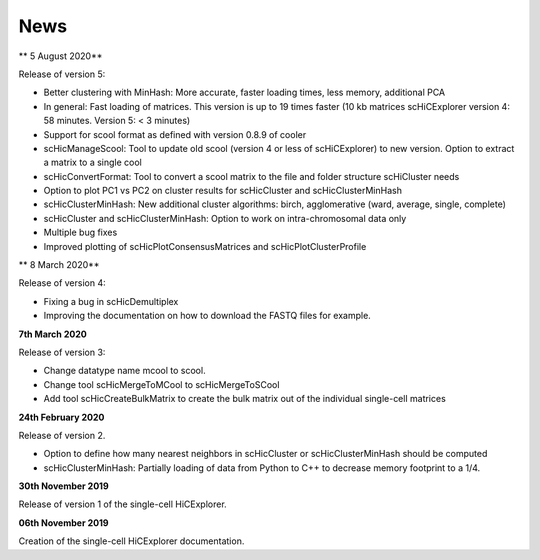 News
====

** 5 August 2020**

Release of version 5:

- Better clustering with MinHash: More accurate, faster loading times, less memory, additional PCA
- In general: Fast loading of matrices. This version is up to 19 times faster (10 kb matrices scHiCExplorer version 4: 58 minutes. Version 5: < 3 minutes)
- Support for scool format as defined with version 0.8.9 of cooler
- scHicManageScool: Tool to update old scool (version 4 or less of scHiCExplorer) to new version. Option to extract a matrix to a single cool
- scHicConvertFormat: Tool to convert a scool matrix to the file and folder structure scHiCluster needs
- Option to plot PC1 vs PC2 on cluster results for scHicCluster and scHicClusterMinHash
- scHicClusterMinHash: New additional cluster algorithms: birch, agglomerative (ward, average, single, complete)
- scHicCluster and scHicClusterMinHash: Option to work on intra-chromosomal data only
- Multiple bug fixes
- Improved plotting of scHicPlotConsensusMatrices and scHicPlotClusterProfile

** 8 March 2020**

Release of version 4:

- Fixing a bug in scHicDemultiplex
- Improving the documentation on how to download the FASTQ files for example.

**7th March 2020**

Release of version 3:

- Change datatype name mcool to scool. 
- Change tool scHicMergeToMCool to scHicMergeToSCool
- Add tool scHicCreateBulkMatrix to create the bulk matrix out of the individual single-cell matrices

**24th February 2020**

Release of version 2.

- Option to define how many nearest neighbors in scHicCluster or scHicClusterMinHash should be computed
- scHicClusterMinHash: Partially loading of data from Python to C++ to decrease memory footprint to a 1/4. 

**30th November 2019**

Release of version 1 of the single-cell HiCExplorer.


**06th November 2019**

Creation of the single-cell HiCExplorer documentation.